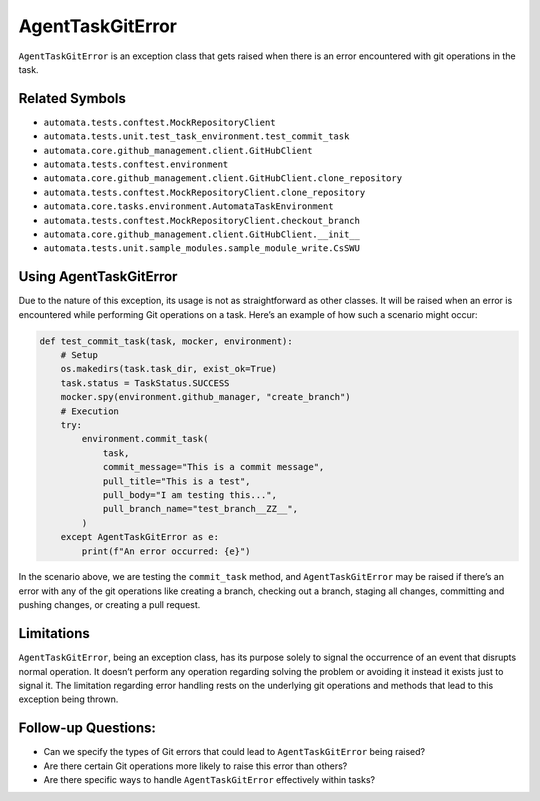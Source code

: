 AgentTaskGitError
=================

``AgentTaskGitError`` is an exception class that gets raised when there
is an error encountered with git operations in the task.

Related Symbols
---------------

-  ``automata.tests.conftest.MockRepositoryClient``
-  ``automata.tests.unit.test_task_environment.test_commit_task``
-  ``automata.core.github_management.client.GitHubClient``
-  ``automata.tests.conftest.environment``
-  ``automata.core.github_management.client.GitHubClient.clone_repository``
-  ``automata.tests.conftest.MockRepositoryClient.clone_repository``
-  ``automata.core.tasks.environment.AutomataTaskEnvironment``
-  ``automata.tests.conftest.MockRepositoryClient.checkout_branch``
-  ``automata.core.github_management.client.GitHubClient.__init__``
-  ``automata.tests.unit.sample_modules.sample_module_write.CsSWU``

Using AgentTaskGitError
-----------------------

Due to the nature of this exception, its usage is not as straightforward
as other classes. It will be raised when an error is encountered while
performing Git operations on a task. Here’s an example of how such a
scenario might occur:

.. code:: python

   def test_commit_task(task, mocker, environment):
       # Setup
       os.makedirs(task.task_dir, exist_ok=True)
       task.status = TaskStatus.SUCCESS
       mocker.spy(environment.github_manager, "create_branch")
       # Execution
       try:
           environment.commit_task(
               task,
               commit_message="This is a commit message",
               pull_title="This is a test",
               pull_body="I am testing this...",
               pull_branch_name="test_branch__ZZ__",
           )
       except AgentTaskGitError as e:
           print(f"An error occurred: {e}")

In the scenario above, we are testing the ``commit_task`` method, and
``AgentTaskGitError`` may be raised if there’s an error with any of the
git operations like creating a branch, checking out a branch, staging
all changes, committing and pushing changes, or creating a pull request.

Limitations
-----------

``AgentTaskGitError``, being an exception class, has its purpose solely
to signal the occurrence of an event that disrupts normal operation. It
doesn’t perform any operation regarding solving the problem or avoiding
it instead it exists just to signal it. The limitation regarding error
handling rests on the underlying git operations and methods that lead to
this exception being thrown.

Follow-up Questions:
--------------------

-  Can we specify the types of Git errors that could lead to
   ``AgentTaskGitError`` being raised?
-  Are there certain Git operations more likely to raise this error than
   others?
-  Are there specific ways to handle ``AgentTaskGitError`` effectively
   within tasks?
